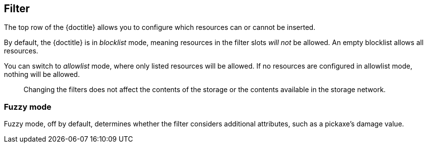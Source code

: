== Filter

The top row of the {doctitle} allows you to configure which resources can or cannot be inserted.

By default, the {doctitle} is in _blocklist_ mode, meaning resources in the filter slots _will not_ be allowed. An empty blocklist allows all resources.

You can switch to _allowlist_ mode, where only listed resources will be allowed. If no resources are configured in allowlist mode, nothing will be allowed.

> Changing the filters does not affect the contents of the storage or the contents available in the storage network.

=== Fuzzy mode

Fuzzy mode, off by default, determines whether the filter considers additional attributes, such as a pickaxe’s damage value.
